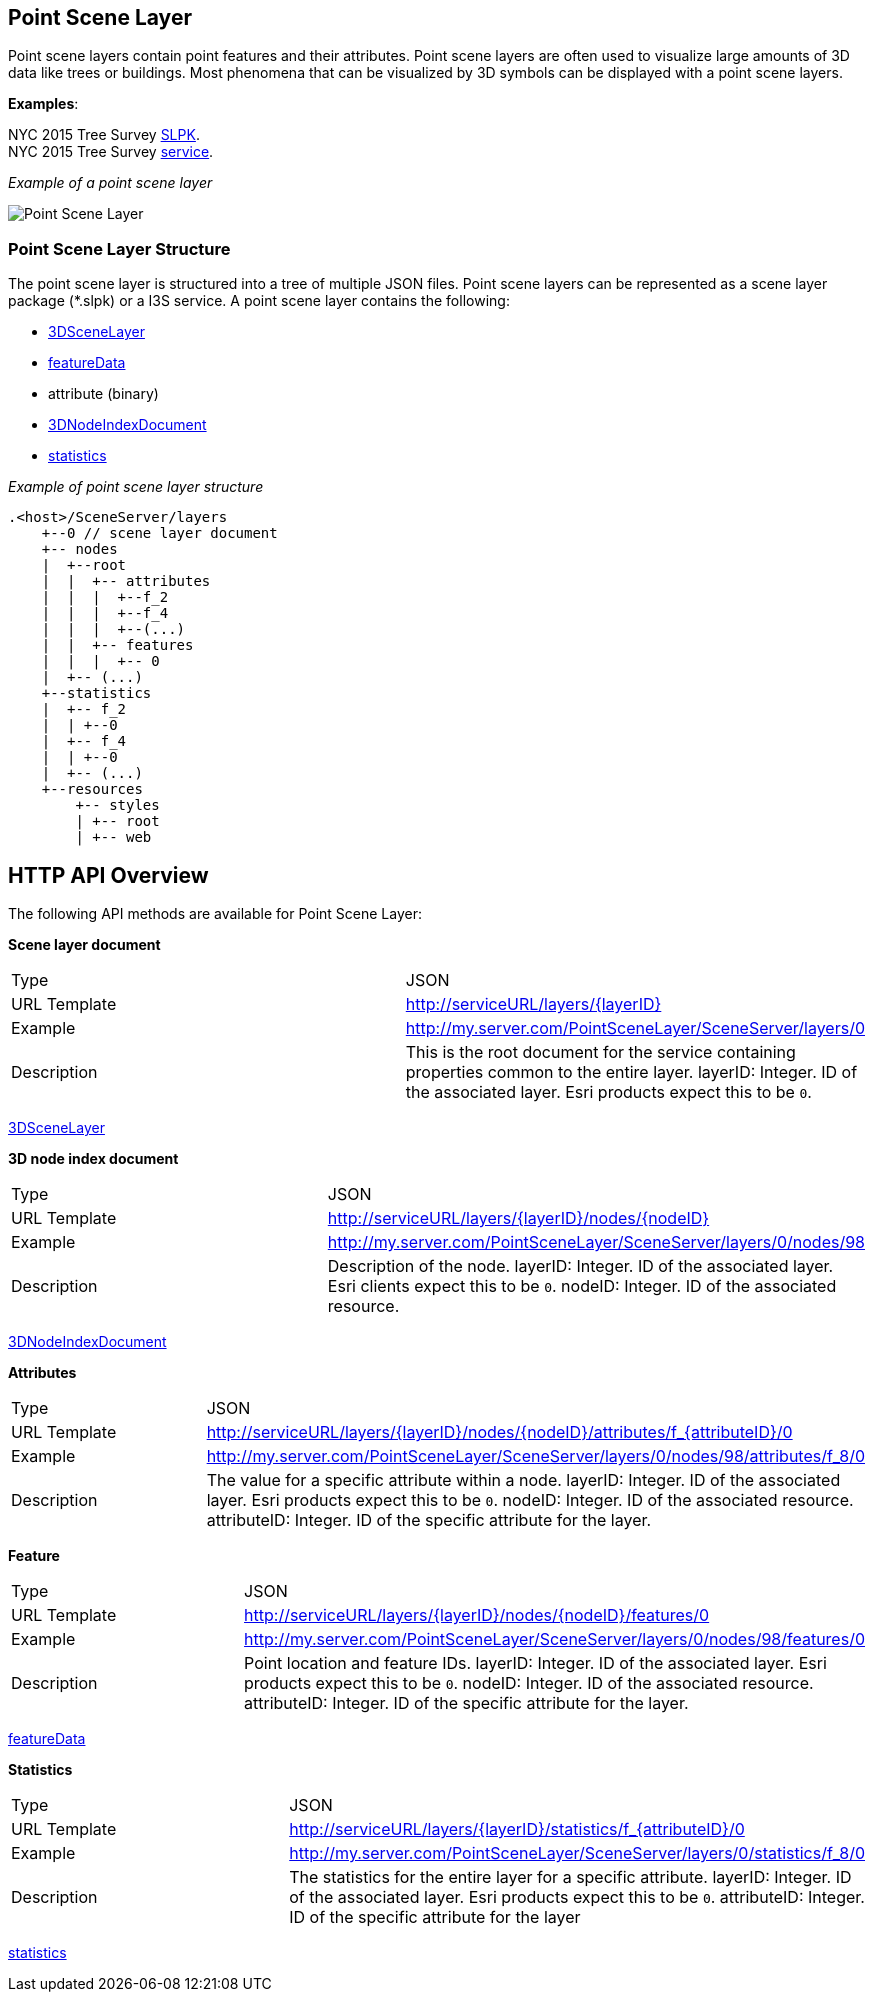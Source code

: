 == Point Scene Layer

Point scene layers contain point features and their attributes. Point
scene layers are often used to visualize large amounts of 3D data like
trees or buildings. Most phenomena that can be visualized by 3D symbols
can be displayed with a point scene layers.

*Examples*:

NYC 2015 Tree Survey
https://www.arcgis.com/home/item.html?id=7f3221f2984f49d89a9ef6d114d5f748[SLPK]. +
NYC 2015 Tree Survey
https://www.arcgis.com/home/item.html?id=7aba674fae86425694b21723d2680fa4[service].

_Example of a point scene layer_

image:../images/PointSceneLayer.png[Point Scene Layer]

=== Point Scene Layer Structure

The point scene layer is structured into a tree of multiple JSON files.
Point scene layers can be represented as a scene layer package (*.slpk)
or a I3S service. A point scene layer contains the following:

* link:3DSceneLayer.psl.adoc[3DSceneLayer]
* link:featureData.cmn.adoc[featureData]
* attribute (binary)
* link:3DNodeIndexDocument.cmn.adoc[3DNodeIndexDocument]
* link:statisticsInfo.cmn.adoc[statistics]

_Example of point scene layer structure_

....
.<host>/SceneServer/layers
    +--0 // scene layer document
    +-- nodes
    |  +--root
    |  |  +-- attributes
    |  |  |  +--f_2
    |  |  |  +--f_4
    |  |  |  +--(...)
    |  |  +-- features
    |  |  |  +-- 0
    |  +-- (...)
    +--statistics
    |  +-- f_2
    |  | +--0
    |  +-- f_4
    |  | +--0
    |  +-- (...)
    +--resources
        +-- styles
        | +-- root
        | +-- web 
....

== HTTP API Overview

The following API methods are available for Point Scene Layer:

*Scene layer document*

|===
| Type | JSON
|URL Template |http://serviceURL/layers/\{layerID}
|Example | http://my.server.com/PointSceneLayer/SceneServer/layers/0
|Description |This is the root document for the service containing properties common
to the entire layer. layerID: Integer. ID of the associated layer. Esri
products expect this to be `0`.
|===

link:3DSceneLayer.psl.adoc[3DSceneLayer]

*3D node index document*

|===
| Type | JSON
|URL Template | http://serviceURL/layers/\{layerID}/nodes/\{nodeID}
|Example | http://my.server.com/PointSceneLayer/SceneServer/layers/0/nodes/98
|Description | Description of the node. layerID: Integer. ID of the associated layer.
Esri clients expect this to be `0`. nodeID: Integer. ID of the
associated resource.
|===

link:3DNodeIndexDocument.cmn.adoc[3DNodeIndexDocument]

*Attributes*

|===
| Type | JSON
|URL Template | http://serviceURL/layers/\{layerID}/nodes/\{nodeID}/attributes/f_\{attributeID}/0
|Example | http://my.server.com/PointSceneLayer/SceneServer/layers/0/nodes/98/attributes/f_8/0
|Description | The value for a specific attribute within a node. layerID: Integer. ID
of the associated layer. Esri products expect this to be `0`. nodeID:
Integer. ID of the associated resource. attributeID: Integer. ID of the
specific attribute for the layer.
|===

*Feature*

|===
| Type | JSON
|URL Template | http://serviceURL/layers/\{layerID}/nodes/\{nodeID}/features/0
|Example | http://my.server.com/PointSceneLayer/SceneServer/layers/0/nodes/98/features/0
|Description | Point location and feature IDs. layerID: Integer. ID of the associated
layer. Esri products expect this to be `0`. nodeID: Integer. ID of the
associated resource. attributeID: Integer. ID of the specific attribute
for the layer.
|===

link:featureData.cmn.adoc[featureData]

*Statistics*

|===
| Type | JSON
|URL Template | http://serviceURL/layers/\{layerID}/statistics/f_\{attributeID}/0
|Example | http://my.server.com/PointSceneLayer/SceneServer/layers/0/statistics/f_8/0
|Description | The statistics for the entire layer for a specific attribute. layerID:
Integer. ID of the associated layer. Esri products expect this to be
`0`. attributeID: Integer. ID of the specific attribute for the layer
|===

link:statisticsInfo.cmn.adoc[statistics]
